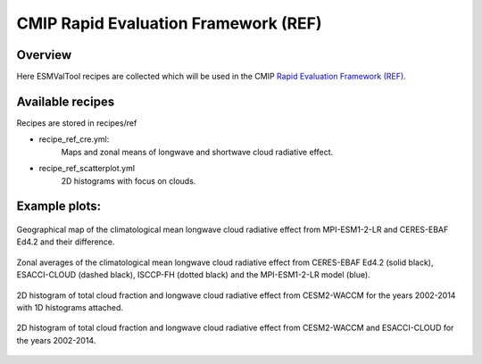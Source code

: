 .. _recipes_REF:

CMIP Rapid Evaluation Framework (REF)
======================================

Overview
--------

Here ESMValTool recipes are collected which will be used in the CMIP 
`Rapid Evaluation Framework (REF) <https://wcrp-cmip.org/cmip7/rapid-evaluation-framework/>`__.


Available recipes 
-----------------

Recipes are stored in recipes/ref

* recipe_ref_cre.yml:
   Maps and zonal means of longwave and shortwave cloud radiative effect.

* recipe_ref_scatterplot.yml
   2D histograms with focus on clouds.


Example plots:
-----------------

.. _fig_ref_1:
.. figure::  /recipes/figures/ref/map_lwcre_MPI-ESM1-2-LR_Amon.png
   :align:   center
   
   Geographical map of the climatological mean longwave cloud radiative 
   effect from MPI-ESM1-2-LR and CERES-EBAF Ed4.2 and their difference.

.. _fig_ref_2:
.. figure::  /recipes/figures/ref/variable_vs_lat_lwcre_ambiguous_dataset_Amon.png
   :align:   center

   Zonal averages of the climatological mean longwave cloud radiative
   effect from CERES-EBAF Ed4.2 (solid black), ESACCI-CLOUD (dashed black), 
   ISCCP-FH (dotted black) and the MPI-ESM1-2-LR model (blue).

.. _fig_ref_3:
.. figure::  /recipes/figures/ref/seaborn_jointplot.png
   :align:   center

   2D histogram of total cloud fraction and longwave cloud radiative
   effect from CESM2-WACCM for the years 2002-2014 with 1D histograms attached.

.. _fig_ref_4:
.. figure::  /recipes/figures/ref/seaborn_displot.png
   :align:   center

   2D histogram of total cloud fraction and longwave cloud radiative
   effect from CESM2-WACCM and ESACCI-CLOUD for the years 2002-2014.